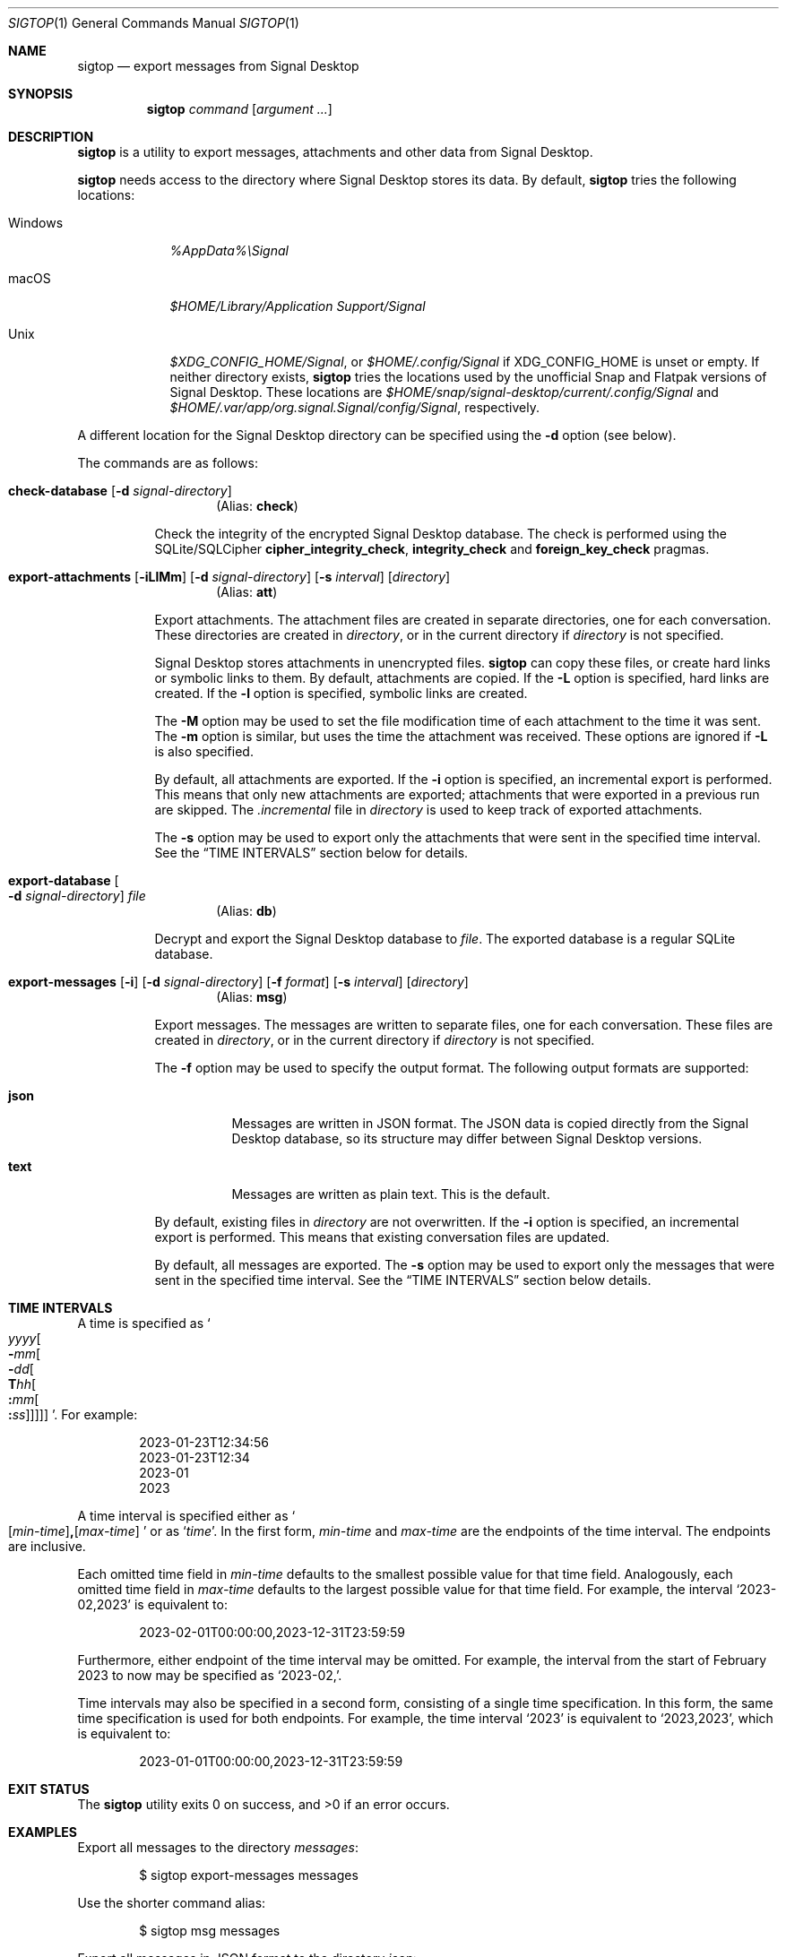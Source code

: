 .\" Copyright (c) 2021 Tim van der Molen <tim@kariliq.nl>
.\"
.\" Permission to use, copy, modify, and distribute this software for any
.\" purpose with or without fee is hereby granted, provided that the above
.\" copyright notice and this permission notice appear in all copies.
.\"
.\" THE SOFTWARE IS PROVIDED "AS IS" AND THE AUTHOR DISCLAIMS ALL WARRANTIES
.\" WITH REGARD TO THIS SOFTWARE INCLUDING ALL IMPLIED WARRANTIES OF
.\" MERCHANTABILITY AND FITNESS. IN NO EVENT SHALL THE AUTHOR BE LIABLE FOR
.\" ANY SPECIAL, DIRECT, INDIRECT, OR CONSEQUENTIAL DAMAGES OR ANY DAMAGES
.\" WHATSOEVER RESULTING FROM LOSS OF USE, DATA OR PROFITS, WHETHER IN AN
.\" ACTION OF CONTRACT, NEGLIGENCE OR OTHER TORTIOUS ACTION, ARISING OUT OF
.\" OR IN CONNECTION WITH THE USE OR PERFORMANCE OF THIS SOFTWARE.
.\"
.Dd May 11, 2023
.Dt SIGTOP 1
.Os
.Sh NAME
.Nm sigtop
.Nd export messages from Signal Desktop
.Sh SYNOPSIS
.Nm sigtop
.Ar command
.Op Ar argument ...
.Sh DESCRIPTION
.Nm
is a utility to export messages, attachments and other data from Signal
Desktop.
.Pp
.Nm
needs access to the directory where Signal Desktop stores its data.
By default,
.Nm
tries the following locations:
.Bl -tag -width "Windows"
.It Windows
.Pa %AppData%\eSignal
.It macOS
.Pa "$HOME/Library/Application Support/Signal"
.It Unix
.Pa $XDG_CONFIG_HOME/Signal ,
or
.Pa $HOME/.config/Signal
if
.Ev XDG_CONFIG_HOME
is unset or empty.
If neither directory exists,
.Nm
tries the locations used by the unofficial Snap and Flatpak versions of Signal
Desktop.
These locations are
.Pa $HOME/snap/signal-desktop/current/.config/Signal
and
.Pa $HOME/.var/app/org.signal.Signal/config/Signal ,
respectively.
.El
.Pp
A different location for the Signal Desktop directory can be specified using
the
.Fl d
option (see below).
.Pp
The commands are as follows:
.Bl -tag -width Ds
.Tg check
.It Ic check-database Op Fl d Ar signal-directory
.D1 Pq Alias: Ic check
.Pp
Check the integrity of the encrypted Signal Desktop database.
The check is performed using the SQLite/SQLCipher
.Cm cipher_integrity_check ,
.Cm integrity_check
and
.Cm foreign_key_check
pragmas.
.Tg att
.It Xo
.Ic export-attachments
.Op Fl iLlMm
.Op Fl d Ar signal-directory
.Op Fl s Ar interval
.Op Ar directory
.Xc
.D1 Pq Alias: Ic att
.Pp
Export attachments.
The attachment files are created in separate directories, one for each
conversation.
These directories are created in
.Ar directory ,
or in the current directory if
.Ar directory
is not specified.
.Pp
Signal Desktop stores attachments in unencrypted files.
.Nm
can copy these files, or create hard links or symbolic links to them.
By default, attachments are copied.
If the
.Fl L
option is specified, hard links are created.
If the
.Fl l
option is specified, symbolic links are created.
.Pp
The
.Fl M
option may be used to set the file modification time of each attachment to the
time it was sent.
The
.Fl m
option is similar, but uses the time the attachment was received.
These options are ignored if
.Fl L
is also specified.
.Pp
By default, all attachments are exported.
If the
.Fl i
option is specified, an incremental export is performed.
This means that only new attachments are exported; attachments that were
exported in a previous run are skipped.
The
.Pa .incremental
file in
.Pa directory
is used to keep track of exported attachments.
.Pp
The
.Fl s
option may be used to export only the attachments that were sent in the
specified time interval.
See the
.Sx TIME INTERVALS
section below for details.
.Tg db
.It Ic export-database Oo Fl d Ar signal-directory Oc Ar file
.D1 Pq Alias: Ic db
.Pp
Decrypt and export the Signal Desktop database to
.Ar file .
The exported database is a regular SQLite database.
.Tg msg
.It Xo
.Ic export-messages
.Op Fl i
.Op Fl d Ar signal-directory
.Op Fl f Ar format
.Op Fl s Ar interval
.Op Ar directory
.Xc
.D1 Pq Alias: Ic msg
.Pp
Export messages.
The messages are written to separate files, one for each conversation.
These files are created in
.Ar directory ,
or in the current directory if
.Ar directory
is not specified.
.Pp
The
.Fl f
option may be used to specify the output format.
The following output formats are supported:
.Bl -tag -width Ds
.It Cm json
Messages are written in JSON format.
The JSON data is copied directly from the Signal Desktop database, so its
structure may differ between Signal Desktop versions.
.It Cm text
Messages are written as plain text.
This is the default.
.El
.Pp
By default,
existing files in
.Pa directory
are not overwritten.
If the
.Fl i
option is specified, an incremental export is performed.
This means that existing conversation files are updated.
.Pp
By default, all messages are exported.
The
.Fl s
option may be used to export only the messages that were sent in the specified
time interval.
See the
.Sx TIME INTERVALS
section below details.
.El
.Sh TIME INTERVALS
A time is specified as
.So
.Sm off
.Ar yyyy
.Oo
.Cm - Ar mm
.Oo
.Cm - Ar dd
.Oo
.Cm T Ar hh
.Oo
.Cm \&: Ar mm
.Oo
.Cm \&: Ar ss
.Oc Oc Oc Oc Oc
.Sm on
.Sc .
For example:
.Bd -literal -offset indent
2023-01-23T12:34:56
2023-01-23T12:34
2023-01
2023
.Ed
.Pp
A time interval is specified either as
.So
.Sm off
.Op Ar min-time
.Cm \&,
.Op Ar max-time
.Sm on
.Sc
or as
.Sq Ar time .
In the first form,
.Ar min-time
and
.Ar max-time
are the endpoints of the time interval.
The endpoints are inclusive.
.Pp
Each omitted time field in
.Ar min-time
defaults to the smallest possible value for that time field.
Analogously, each omitted time field in
.Ar max-time
defaults to the largest possible value for that time field.
For example, the interval
.Ql 2023-02,2023
is equivalent to:
.Bd -literal -offset indent
2023-02-01T00:00:00,2023-12-31T23:59:59
.Ed
.Pp
Furthermore, either endpoint of the time interval may be omitted.
For example, the interval from the start of February 2023 to now may be
specified as
.Ql 2023-02\&, .
.Pp
Time intervals may also be specified in a second form, consisting of a single
time specification.
In this form, the same time specification is used for both endpoints.
For example, the time interval
.Ql 2023
is equivalent to
.Ql 2023,2023 ,
which is equivalent to:
.Bd -literal -offset indent
2023-01-01T00:00:00,2023-12-31T23:59:59
.Ed
.Sh EXIT STATUS
.Ex -std
.Sh EXAMPLES
Export all messages to the directory
.Pa messages :
.Bd -literal -offset indent
$ sigtop export-messages messages
.Ed
.Pp
Use the shorter command alias:
.Bd -literal -offset indent
$ sigtop msg messages
.Ed
.Pp
Export all messages in JSON format to the directory
.Pa json :
.Bd -literal -offset indent
$ sigtop msg -f json json
.Ed
.Pp
Export all attachments sent at or after 12:34:56 on 23 January 2021 to the
directory
.Pa attachments :
.Bd -literal -offset indent
$ sigtop att -s 2021-01-23T12:34:56, attachments
.Ed
.Pp
Export the database from a Signal Desktop directory on a Windows disk mounted
at
.Pa /mnt :
.Bd -literal -offset indent
$ sigtop db -d /mnt/Users/Alice/AppData/Roaming/Signal signal.db
.Ed
.Sh SEE ALSO
.Lk https://github.com/tbvdm/sigtop
.Sh AUTHORS
The
.Nm
utility was written by
.An Tim van der Molen Aq Mt tim@kariliq.nl .
